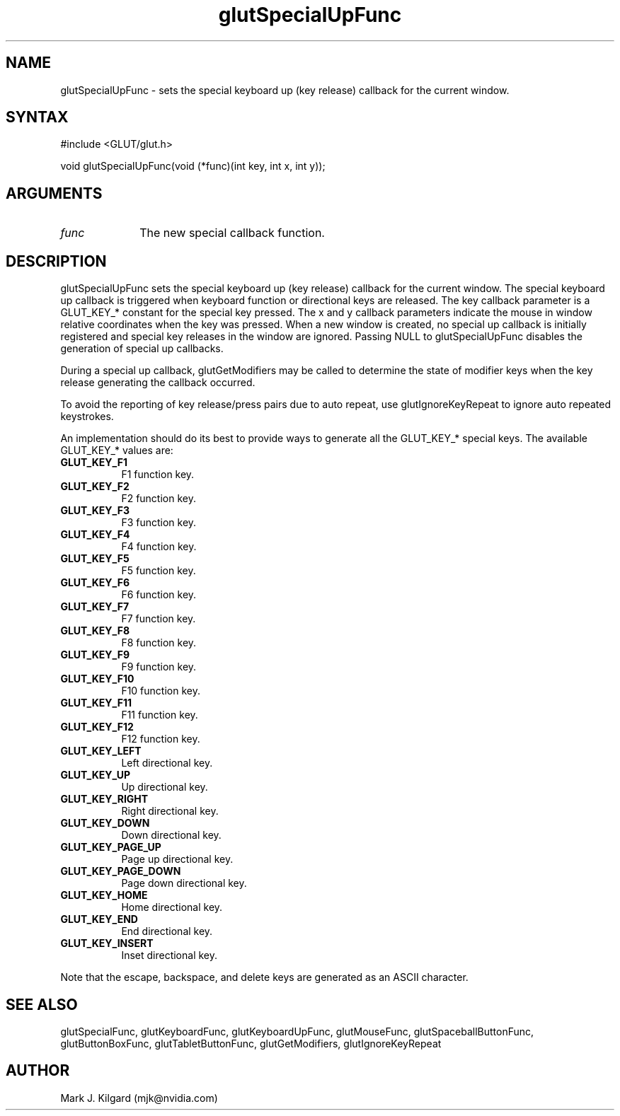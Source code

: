 .\"
.\" Copyright (c) Mark J. Kilgard, 1996.
.\"
.TH glutSpecialUpFunc 3GLUT "3.7" "GLUT" "GLUT"
.SH NAME
glutSpecialUpFunc - sets the special keyboard up (key release) callback for the current window. 
.SH SYNTAX
.nf
#include <GLUT/glut.h>
.LP
void glutSpecialUpFunc(void (*func)(int key, int x, int y));
.fi
.SH ARGUMENTS
.IP \fIfunc\fP 1i
The new special callback function. 
.SH DESCRIPTION
glutSpecialUpFunc sets the special keyboard up (key release) callback for the current
window. The special keyboard up callback is triggered when keyboard
function or directional keys are released. The key callback parameter is a
GLUT_KEY_* constant for the special key pressed. The x and y callback
parameters indicate the mouse in window relative coordinates when the
key was pressed. When a new window is created, no special up callback is
initially registered and special key releases in the window are ignored.
Passing NULL to glutSpecialUpFunc disables the generation of special up
callbacks. 

During a special up callback, glutGetModifiers may be called to
determine the state of modifier keys when the key release generating the
callback occurred. 

To avoid the reporting of key release/press pairs due to auto
repeat, use glutIgnoreKeyRepeat to ignore auto repeated keystrokes.

An implementation should do its best to provide ways to generate all the
GLUT_KEY_* special keys. The available GLUT_KEY_* values are: 
.TP 8
.B GLUT_KEY_F1 
F1 function key. 
.TP 8
.B GLUT_KEY_F2 
F2 function key. 
.TP 8
.B GLUT_KEY_F3 
F3 function key. 
.TP 8
.B GLUT_KEY_F4 
F4 function key. 
.TP 8
.B GLUT_KEY_F5 
F5 function key. 
.TP 8
.B GLUT_KEY_F6 
F6 function key. 
.TP 8
.B GLUT_KEY_F7 
F7 function key. 
.TP 8
.B GLUT_KEY_F8 
F8 function key. 
.TP 8
.B GLUT_KEY_F9 
F9 function key. 
.TP 8
.B GLUT_KEY_F10 
F10 function key. 
.TP 8
.B GLUT_KEY_F11 
F11 function key. 
.TP 8
.B GLUT_KEY_F12 
F12 function key. 
.TP 8
.B GLUT_KEY_LEFT 
Left directional key. 
.TP 8
.B GLUT_KEY_UP 
Up directional key. 
.TP 8
.B GLUT_KEY_RIGHT 
Right directional key. 
.TP 8
.B GLUT_KEY_DOWN 
Down directional key. 
.TP 8
.B GLUT_KEY_PAGE_UP 
Page up directional key. 
.TP 8
.B GLUT_KEY_PAGE_DOWN 
Page down directional key. 
.TP 8
.B GLUT_KEY_HOME 
Home directional key. 
.TP 8
.B GLUT_KEY_END 
End directional key. 
.TP 8
.B GLUT_KEY_INSERT 
Inset directional key. 
.LP
Note that the escape, backspace, and delete keys are generated as an ASCII
character. 
.SH SEE ALSO
glutSpecialFunc,
glutKeyboardFunc, glutKeyboardUpFunc, glutMouseFunc, glutSpaceballButtonFunc, glutButtonBoxFunc, glutTabletButtonFunc, glutGetModifiers, glutIgnoreKeyRepeat
.SH AUTHOR
Mark J. Kilgard (mjk@nvidia.com)
